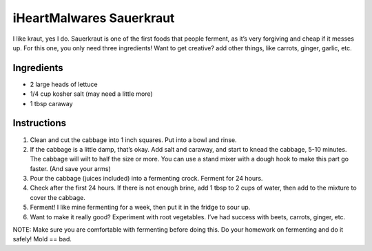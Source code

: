 iHeartMalwares Sauerkraut
=========================

I like kraut, yes I do. Sauerkraut is one of the first foods that people
ferment, as it’s very forgiving and cheap if it messes up. For this one,
you only need three ingredients! Want to get creative? add other things,
like carrots, ginger, garlic, etc.

Ingredients
-----------

-  2 large heads of lettuce
-  1/4 cup kosher salt (may need a little more)
-  1 tbsp caraway

Instructions
------------

1. Clean and cut the cabbage into 1 inch squares. Put into a bowl and
   rinse.
2. If the cabbage is a little damp, that’s okay. Add salt and caraway,
   and start to knead the cabbage, 5-10 minutes. The cabbage will wilt
   to half the size or more. You can use a stand mixer with a dough hook
   to make this part go faster. (And save your arms)
3. Pour the cabbage (juices included) into a fermenting crock. Ferment
   for 24 hours.
4. Check after the first 24 hours. If there is not enough brine, add 1
   tbsp to 2 cups of water, then add to the mixture to cover the
   cabbage.
5. Ferment! I like mine fermenting for a week, then put it in the fridge
   to sour up.
6. Want to make it really good? Experiment with root vegetables. I’ve
   had success with beets, carrots, ginger, etc.

NOTE: Make sure you are comfortable with fermenting before doing this.
Do your homework on fermenting and do it safely! Mold == bad.
